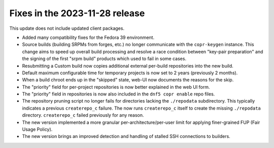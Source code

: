 .. _release_notes_2023_11_28:

Fixes in the 2023-11-28 release
===============================

This update does not include updated client packages.

- Added many compatibility fixes for the Fedora 39 environment.

- Source builds (building SRPMs from forges, etc.) no longer communicate with
  the ``copr-keygen`` instance.  This change aims to speed up overall build
  processing and resolve a race condition between "key-pair preparation" and
  the signing of the first "srpm build" products which used to fail in some
  cases.

- Resubmitting a Custom build now copies additional external per-build
  repositories into the new build.

- Default maximum configurable time for temporary projects is now set to 2 years
  (previously 2 months).

- When a build chroot ends up in the "skipped" state, web-UI now documents the
  reasons for the skip.

- The "priority" field for per-project repositories is now better explained in
  the web UI form.

- The "priority" field in repositories is now also included in the
  ``dnf5 copr enable`` repo files.

- The repository pruning script no longer fails for directories lacking the
  ``./repodata`` subdirectory.  This typically indicates a previous
  ``createrepo_c`` failure.  The now runs ``createrepo_c`` itself to create the
  missing ``./repodata`` directory.
  ``createrepo_c`` failed previously for any reason.

- The new version implemented a more granular per-architecture/per-user limit
  for applying finer-grained FUP (Fair Usage Policy).

- The new version brings an improved detection and handling of stalled SSH
  connections to builders.

